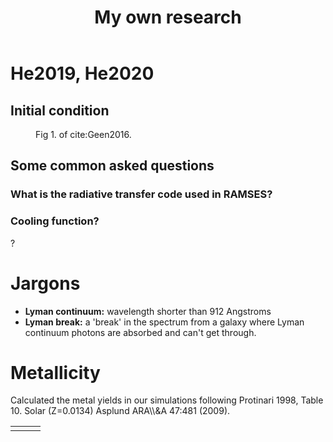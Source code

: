 #+TITLE: My own research

* He2019, He2020

** Initial condition

#+CAPTION: Fig 1. of cite:Geen2016.
#+attr_html: :width 400px
[[file:../img/geen16-fig1.png]]

** Some common asked questions

*** What is the radiative transfer code used in RAMSES?

*** Cooling function?

?

* Jargons

- **Lyman continuum:** wavelength shorter than 912 Angstroms
- **Lyman break:** a 'break' in the spectrum from a galaxy where Lyman continuum photons are absorbed and can't get through.

* Metallicity

Calculated the metal yields in our simulations following Protinari 1998, Table 10. Solar (Z=0.0134) Asplund ARA\\&A 47:481 (2009).


| [[file:../img/geen16-fig1.png]] | [[file:../img/geen16-fig1.png]] | [[file:../img/geen16-fig1.png]] |